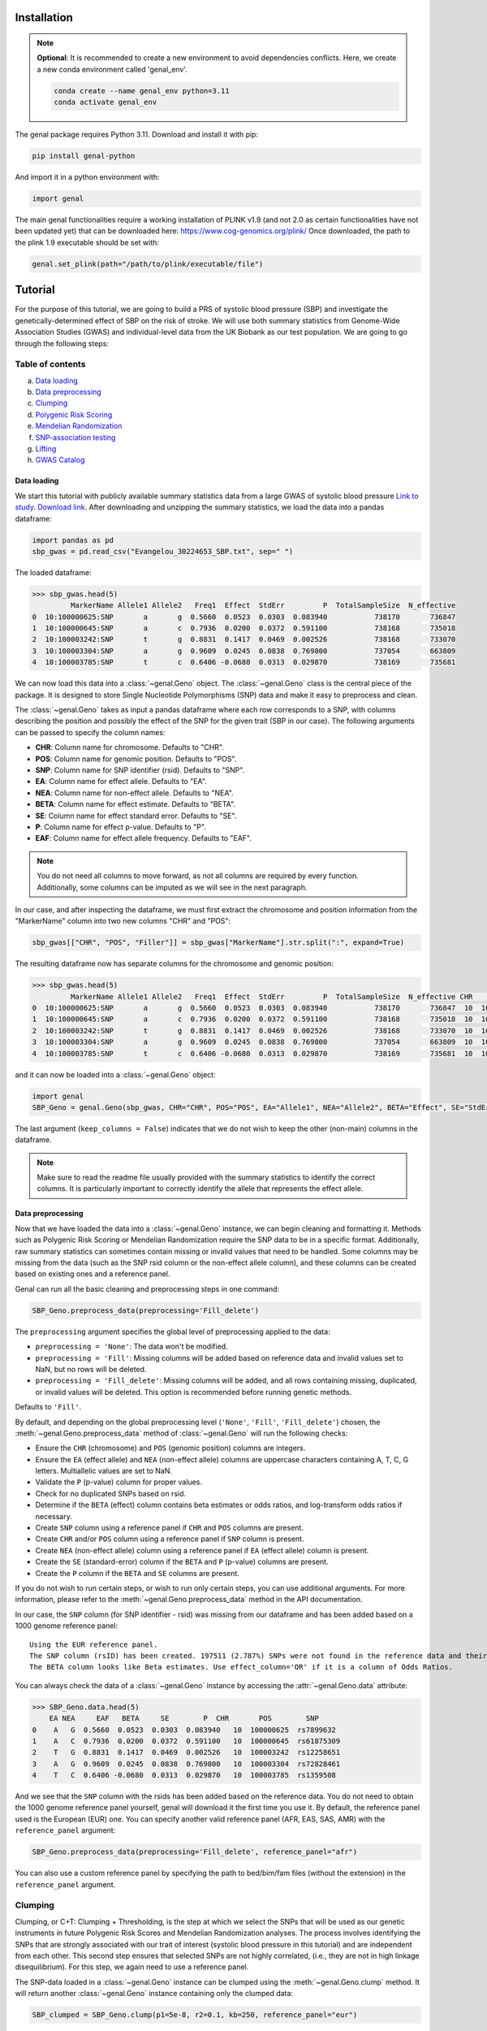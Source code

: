 ============
Installation
============

.. note::
    **Optional**: It is recommended to create a new environment to avoid dependencies conflicts. Here, we create a new conda environment called 'genal_env'.

    .. code-block:: bash

        conda create --name genal_env python=3.11
        conda activate genal_env

The genal package requires Python 3.11. Download and install it with pip: 

.. code-block:: bash

    pip install genal-python

And import it in a python environment with:

.. code-block:: python

    import genal

The main genal functionalities require a working installation of PLINK v1.9 (and not 2.0 as certain functionalities have not been updated yet) that can be downloaded here: https://www.cog-genomics.org/plink/ 
Once downloaded, the path to the plink 1.9 executable should be set with:

.. code-block:: python

    genal.set_plink(path="/path/to/plink/executable/file")

========
Tutorial
========

For the purpose of this tutorial, we are going to build a PRS of systolic blood pressure (SBP) and investigate the genetically-determined effect of SBP on the risk of stroke. We will use both summary statistics from Genome-Wide Association Studies (GWAS) and individual-level data from the UK Biobank as our test population. We are going to go through the following steps:

Table of contents
-----------------

a. `Data loading`_
b. `Data preprocessing`_
c. `Clumping`_
d. `Polygenic Risk Scoring`_
e. `Mendelian Randomization`_
f. `SNP-association testing`_
g. `Lifting`_
h. `GWAS Catalog`_


Data loading
============

We start this tutorial with publicly available summary statistics data from a large GWAS of systolic blood pressure `Link to study <https://www.nature.com/articles/s41588-018-0205-x>`_. `Download link <http://ftp.ebi.ac.uk/pub/databases/gwas/summary_statistics/GCST006001-GCST007000/GCST006624/Evangelou_30224653_SBP.txt.gz>`_. After downloading and unzipping the summary statistics, we load the data into a pandas dataframe:

.. code-block:: python

    import pandas as pd
    sbp_gwas = pd.read_csv("Evangelou_30224653_SBP.txt", sep=" ")

The loaded dataframe:

.. code-block:: python

    >>> sbp_gwas.head(5)
             MarkerName Allele1 Allele2   Freq1  Effect  StdErr         P  TotalSampleSize  N_effective
    0  10:100000625:SNP       a       g  0.5660  0.0523  0.0303  0.083940           738170       736847
    1  10:100000645:SNP       a       c  0.7936  0.0200  0.0372  0.591100           738168       735018
    2  10:100003242:SNP       t       g  0.8831  0.1417  0.0469  0.002526           738168       733070
    3  10:100003304:SNP       a       g  0.9609  0.0245  0.0838  0.769800           737054       663809
    4  10:100003785:SNP       t       c  0.6406 -0.0680  0.0313  0.029870           738169       735681

We can now load this data into a :class:`~genal.Geno` object. The :class:`~genal.Geno` class is the central piece of the package. It is designed to store Single Nucleotide Polymorphisms (SNP) data and make it easy to preprocess and clean.

The :class:`~genal.Geno` takes as input a pandas dataframe where each row corresponds to a SNP, with columns describing the position and possibly the effect of the SNP for the given trait (SBP in our case). The following arguments can be passed to specify the column names:

* **CHR**: Column name for chromosome. Defaults to "CHR".
* **POS**: Column name for genomic position. Defaults to "POS".
* **SNP**: Column name for SNP identifier (rsid). Defaults to "SNP".
* **EA**: Column name for effect allele. Defaults to "EA".
* **NEA**: Column name for non-effect allele. Defaults to "NEA".
* **BETA**: Column name for effect estimate. Defaults to "BETA".
* **SE**: Column name for effect standard error. Defaults to "SE".
* **P**: Column name for effect p-value. Defaults to "P".
* **EAF**: Column name for effect allele frequency. Defaults to "EAF".

.. note::

   You do not need all columns to move forward, as not all columns are required by every function. Additionally, some columns can be imputed as we will see in the next paragraph.

In our case, and after inspecting the dataframe, we must first extract the chromosome and position information from the "MarkerName" column into two new columns "CHR" and "POS":

.. code-block:: python

    sbp_gwas[["CHR", "POS", "Filler"]] = sbp_gwas["MarkerName"].str.split(":", expand=True)

The resulting dataframe now has separate columns for the chromosome and genomic position:

.. code-block:: python

    >>> sbp_gwas.head(5)
             MarkerName Allele1 Allele2   Freq1  Effect  StdErr         P  TotalSampleSize  N_effective CHR        POS Filler
    0  10:100000625:SNP       a       g  0.5660  0.0523  0.0303  0.083940           738170       736847  10  100000625    SNP
    1  10:100000645:SNP       a       c  0.7936  0.0200  0.0372  0.591100           738168       735018  10  100000645    SNP
    2  10:100003242:SNP       t       g  0.8831  0.1417  0.0469  0.002526           738168       733070  10  100003242    SNP
    3  10:100003304:SNP       a       g  0.9609  0.0245  0.0838  0.769800           737054       663809  10  100003304    SNP
    4  10:100003785:SNP       t       c  0.6406 -0.0680  0.0313  0.029870           738169       735681  10  100003785    SNP

and it can now be loaded into a :class:`~genal.Geno` object:

.. code-block:: python

    import genal
    SBP_Geno = genal.Geno(sbp_gwas, CHR="CHR", POS="POS", EA="Allele1", NEA="Allele2", BETA="Effect", SE="StdErr", P="P", EAF="Freq1", keep_columns=False)

The last argument (``keep_columns = False``) indicates that we do not wish to keep the other (non-main) columns in the dataframe.

.. note::

   Make sure to read the readme file usually provided with the summary statistics to identify the correct columns. It is particularly important to correctly identify the allele that represents the effect allele.

Data preprocessing
===================

Now that we have loaded the data into a :class:`~genal.Geno` instance, we can begin cleaning and formatting it. Methods such as Polygenic Risk Scoring or Mendelian Randomization require the SNP data to be in a specific format. Additionally, raw summary statistics can sometimes contain missing or invalid values that need to be handled. Some columns may be missing from the data (such as the SNP rsid column or the non-effect allele column), and these columns can be created based on existing ones and a reference panel.

Genal can run all the basic cleaning and preprocessing steps in one command:

.. code-block:: python

    SBP_Geno.preprocess_data(preprocessing='Fill_delete')

The ``preprocessing`` argument specifies the global level of preprocessing applied to the data:

- ``preprocessing = 'None'``: The data won't be modified.
- ``preprocessing = 'Fill'``: Missing columns will be added based on reference data and invalid values set to NaN, but no rows will be deleted.
- ``preprocessing = 'Fill_delete'``: Missing columns will be added, and all rows containing missing, duplicated, or invalid values will be deleted. This option is recommended before running genetic methods.

Defaults to ``'Fill'``.

By default, and depending on the global preprocessing level (``'None'``, ``'Fill'``, ``'Fill_delete'``) chosen, the :meth:`~genal.Geno.preprocess_data` method of :class:`~genal.Geno` will run the following checks:

- Ensure the ``CHR`` (chromosome) and ``POS`` (genomic position) columns are integers.
- Ensure the ``EA`` (effect allele) and ``NEA`` (non-effect allele) columns are uppercase characters containing A, T, C, G letters. Multiallelic values are set to NaN.
- Validate the ``P`` (p-value) column for proper values.
- Check for no duplicated SNPs based on rsid.
- Determine if the ``BETA`` (effect) column contains beta estimates or odds ratios, and log-transform odds ratios if necessary.
- Create ``SNP`` column using a reference panel if ``CHR`` and ``POS`` columns are present.
- Create ``CHR`` and/or ``POS`` column using a reference panel if ``SNP`` column is present.
- Create ``NEA`` (non-effect allele) column using a reference panel if ``EA`` (effect allele) column is present.
- Create the ``SE`` (standard-error) column if the ``BETA`` and ``P`` (p-value) columns are present.
- Create the ``P`` column if the ``BETA`` and ``SE`` columns are present.

If you do not wish to run certain steps, or wish to run only certain steps, you can use additional arguments. For more information, please refer to the :meth:`~genal.Geno.preprocess_data` method in the API documentation.

In our case, the ``SNP`` column (for SNP identifier - rsid) was missing from our dataframe and has been added based on a 1000 genome reference panel::

    Using the EUR reference panel.
    The SNP column (rsID) has been created. 197511 (2.787%) SNPs were not found in the reference data and their ID set to CHR:POS:EA.
    The BETA column looks like Beta estimates. Use effect_column='OR' if it is a column of Odds Ratios.

You can always check the data of a :class:`~genal.Geno` instance by accessing the :attr:`~genal.Geno.data` attribute:

.. code-block:: python

    >>> SBP_Geno.data.head(5)
        EA NEA     EAF   BETA     SE        P  CHR       POS        SNP
    0    A   G  0.5660  0.0523  0.0303  0.083940   10  100000625  rs7899632
    1    A   C  0.7936  0.0200  0.0372  0.591100   10  100000645  rs61875309
    2    T   G  0.8831  0.1417  0.0469  0.002526   10  100003242  rs12258651
    3    A   G  0.9609  0.0245  0.0838  0.769800   10  100003304  rs72828461
    4    T   C  0.6406 -0.0680  0.0313  0.029870   10  100003785  rs1359508


And we see that the ``SNP`` column with the rsids has been added based on the reference data. You do not need to obtain the 1000 genome reference panel yourself, genal will download it the first time you use it. 
By default, the reference panel used is the European (EUR) one. You can specify another valid reference panel (AFR, EAS, SAS, AMR) with the ``reference_panel`` argument:

.. code-block:: python

    SBP_Geno.preprocess_data(preprocessing='Fill_delete', reference_panel="afr")

You can also use a custom reference panel by specifying the path to bed/bim/fam files (without the extension) in the ``reference_panel`` argument.


Clumping
--------

Clumping, or C+T: Clumping + Thresholding, is the step at which we select the SNPs that will be used as our genetic instruments in future Polygenic Risk Scores and Mendelian Randomization analyses. The process involves identifying the SNPs that are strongly associated with our trait of interest (systolic blood pressure in this tutorial) and are independent from each other. This second step ensures that selected SNPs are not highly correlated, (i.e., they are not in high linkage disequilibrium). For this step, we again need to use a reference panel.

The SNP-data loaded in a :class:`~genal.Geno` instance can be clumped using the :meth:`~genal.Geno.clump` method. It will return another :class:`~genal.Geno` instance containing only the clumped data:

.. code-block:: python

    SBP_clumped = SBP_Geno.clump(p1=5e-8, r2=0.1, kb=250, reference_panel="eur")

It will output the number of instruments obtained::

    Using the EUR reference panel.
    Warning: 760  top variant IDs missing
    1545 clumps formed from 73594 top variants.

You can specify the thresholds you want to use for the clumping with the following arguments:

* ``p1``: P-value threshold during clumping. SNPs with a P-value higher than this value are excluded. Defaults to ``5e-8``.
* ``r2``: Linkage disequilibrium threshold for the independence check. Takes values between 0 and 1. Defaults to ``0.1``.
* ``kb``: Genomic window used for the independence check (the unit is thousands of base-pair positions). Defaults to ``250``.
* ``reference_panel``: The reference population used to derive linkage disequilibrium values and select independent SNPs. Defaults to ``eur``.

Polygenic Risk Scoring
----------------------

Computing a Polygenic Risk Score (PRS) can be done in one line with the :meth:`~genal.Geno.prs` method:

.. code-block:: python

    SBP_clumped.prs(name="SBP_prs", path="path/to/genetic/files")

The genetic files of the target population can be either contained in one triple of bed/bim/fam files with information for all SNPs, or divided by chromosome (one bed/bim/fam triple for chr 1, another for chr 2, etc...). In the latter case, provide the path by replacing the chromosome number by ``$`` and genal will extract the necessary SNPs from each chromosome and merge them before running the PRS. For instance, if the genetic files are named ``Pop_chr1.bed``, ``Pop_chr1.bim``, ``Pop_chr1.fam``, ``Pop_chr2.bed``, ..., you can use:

.. code-block:: python

    SBP_clumped.prs(name="SBP_prs", path="Pop_chr$")

The ``name`` argument specifies the name of the .csv file that will be saved with the individual risk scores. 
The output of the :meth:`~genal.Geno.prs` method will include how many SNPs were used to compute the risk score. It can happen that some of the SNPs are multiallelic in the genetic data (even if they are not multiallelic in our SNP data) and need to be excluded. It can also happen that some of the SNPs are missing from the genetic files of the target population (for instance if the data has not been imputed)::

    CHR/POS columns present: SNPs searched based on genomic positions.
    Extracting SNPs for each chromosome...
    SNPs extracted for chr1.
    SNPs extracted for chr2.
    SNPs extracted for chr3.
    SNPs extracted for chr4.
    SNPs extracted for chr5.
    SNPs extracted for chr6.
    SNPs extracted for chr7.
    SNPs extracted for chr8.
    SNPs extracted for chr9.
    SNPs extracted for chr10.
    SNPs extracted for chr11.
    SNPs extracted for chr12.
    SNPs extracted for chr13.
    SNPs extracted for chr14.
    SNPs extracted for chr15.
    SNPs extracted for chr16.
    SNPs extracted for chr17.
    SNPs extracted for chr18.
    SNPs extracted for chr19.
    SNPs extracted for chr20.
    SNPs extracted for chr21.
    SNPs extracted for chr22.
    Merging SNPs extracted from each chromosome...
    Created bed/bim/fam fileset with extracted SNPs: tmp_GENAL/4f4ce6a7_allchr
    Extraction completed. 786(50.874%) SNPs were not extracted from the genetic data.
    Computing a weighted PRS using tmp_GENAL/4f4ce6a7_allchr data.
    The PRS computation was successful and used 759/1545 (49.126%) SNPs.
    PRS data saved to SBP_prs.csv

Here, we see that about half of the SNPs were not extracted from the data. In such cases, we may want to try and salvage some of these SNPs by looking for proxies (SNPs in high linkage disequilibrium, i.e. highly correlated SNPs). This can be done by specifying the ``proxy = True`` argument:

.. code-block:: python

    SBP_clumped.prs(name="SBP_prs_proxy", path="Pop_chr$", proxy=True, reference_panel="eur", r2=0.8, kb=5000, window_snps=5000)

and the output is::

    CHR/POS columns present: SNPs searched based on genomic positions.
    Identifying the SNPs present in the genetic data...
    759 SNPs out of 1545 are present in the genetic data.
    Searching proxies for 786 SNPs...
    Using the EUR reference panel.
    Filtering the potential proxies with the searchspace provided.
    Found proxies for 578 missing SNPs.
    7(0.455%) duplicated SNPs have been removed. Use keep_dups=True to keep them.
    Extracting SNPs for each chromosome...
    SNPs extracted for chr1.
    SNPs extracted for chr2.
    SNPs extracted for chr3.
    SNPs extracted for chr4.
    SNPs extracted for chr5.
    SNPs extracted for chr6.
    SNPs extracted for chr7.
    SNPs extracted for chr8.
    SNPs extracted for chr9.
    SNPs extracted for chr10.
    SNPs extracted for chr11.
    SNPs extracted for chr12.
    SNPs extracted for chr13.
    SNPs extracted for chr14.
    SNPs extracted for chr15.
    SNPs extracted for chr16.
    SNPs extracted for chr17.
    SNPs extracted for chr18.
    SNPs extracted for chr19.
    SNPs extracted for chr20.
    SNPs extracted for chr21.
    SNPs extracted for chr22.
    Merging SNPs extracted from each chromosome...
    Created bed/bim/fam fileset with extracted SNPs: tmp_GENAL/4f4ce6a7_allchr
    Extraction completed. 208(13.524%) SNPs were not extracted from the genetic data.
    Computing a weighted PRS using tmp_GENAL/4f4ce6a7_allchr data.
    The PRS computation was successful and used 1330/1538 (86.476%) SNPs.
    PRS data saved to SBP_prs.csv

In our case, we have been able to find proxies for 578 of the 786 SNPs that were missing in the population genetic data (7 potential proxies have been removed because they were identical to SNPs already present in our data).

You can customize how the proxies are chosen with the following arguments:

* ``reference_panel``: The reference population used to derive linkage disequilibrium values and find proxies. Defaults to ``eur``.
* ``kb``: Width of the genomic window to look for proxies (in thousands of base-pair positions). Defaults to ``5000``.
* ``r2``: Minimum linkage disequilibrium value with the original SNP for a proxy to be included. Defaults to ``0.8``.
* ``window_snps``: Width of the window to look for proxies (in number of SNPs). Defaults to ``5000``.

.. note::
   You can call the :meth:`~genal.Geno.prs` method on any :class:`~genal.Geno` instance (containing at least the EA, BETA, and either SNP or CHR/POS columns). The data does not need to be clumped, and there is no limit to the number of SNPs used to compute the scores.

Mendelian Randomization
-----------------------

To run MR, we need to load both our exposure and outcome SNP-level data in :class:`~genal.Geno` instances. In our case, the genetic instruments of the MR are the SNPs associated with blood pressure at genome-wide significant levels resulting from the clumping of the blood pressure GWAS. They are stored in our ``SBP_clumped`` :class:`~genal.Geno` instance which also include their association with the exposure trait (instrument-SBP estimates in the ``BETA`` column).

To get their association with the outcome trait (instrument-stroke estimates), we are going to use SNP-level data from a large GWAS of stroke performed by the GIGASTROKE consortium:
`Link to study <https://www.nature.com/articles/s41586-022-05165-3>`_. `Download link <http://ftp.ebi.ac.uk/pub/databases/gwas/summary_statistics/GCST90104001-GCST90105000/GCST90104539/GCST90104539_buildGRCh37.tsv.gz>`_.

.. code-block:: python

    stroke_gwas = pd.read_csv("GCST90104539_buildGRCh37.tsv", sep="\t")

We inspect it to determine the column names:

.. code-block:: python

    chromosome  base_pair_location  effect_allele_frequency   beta  standard_error  p_value  odds_ratio  ci_lower  ci_upper effect_allele other_allele
    0           5            29439275                    0.3569  0.0030         0.0070  0.6658   1.003005  0.989337  1.016861            T            C
    1           5            85928892                    0.0639 -0.0152         0.0137  0.2686   0.984915  0.958820  1.011720            T            C
    2          10           128341232                    0.4613  0.0025         0.0065  0.6998   1.002503  0.989812  1.015357            T            C
    3           3            62707519                    0.0536  0.0152         0.0152  0.3177   1.015316  0.985514  1.046019            T            C
    4           2            80464120                    0.9789  0.0057         0.0254  0.8223   1.005716  0.956874  1.057052            T            G

We load it in a :class:`~genal.Geno` instance:

.. code-block:: python

    Stroke_Geno = genal.Geno(stroke_gwas, CHR="chromosome", POS="base_pair_location", 
                             EA="effect_allele", NEA="other_allele", BETA="beta", 
                             SE="standard_error", P="p_value", 
                             EAF="effect_allele_frequency", keep_columns=False)

We preprocess it as well to put it in the correct format and make sure there are no invalid values:

.. code-block:: python

    Stroke_Geno.preprocess_data(preprocessing='Fill_delete')

Now, we need to extract our instruments (SNPs of the ``SBP_clumped`` data) from the outcome data to obtain their association with the outcome trait (stroke). It can be done by calling the :meth:`~genal.Geno.query_outcome` method:

.. code-block:: python

    SBP_clumped.query_outcome(Stroke_Geno, proxy=False)

Genal will print how many SNPs were successfully found and extracted from the outcome data::

    Outcome data successfully loaded from 'b352e412' geno instance.
    Identifying the exposure SNPs present in the outcome data...
    1541 SNPs out of 1545 are present in the outcome data.
    (Exposure data, Outcome data, Outcome name) stored in the .MR_data attribute.
    
.. note::
    Here as well you have the option to use proxies for the instruments that are not present in the outcome data:

    .. code-block:: python

        SBP_clumped.query_outcome(Stroke_geno, proxy=True, reference_panel="eur", 
                                kb=5000, r2=0.6, window_snps=5000)

    And genal will print the number of missing instruments that have been proxied::

        Outcome data successfully loaded from 'b352e412' geno instance.
        Identifying the exposure SNPs present in the outcome data...
        1541 SNPs out of 1545 are present in the outcome data.
        Searching proxies for 4 SNPs...
        Using the EUR reference panel.
        Found proxies for 4 SNPs.
        (Exposure data, Outcome data, Outcome name) stored in the .MR_data attribute.

After extracting the instruments from the outcome data, the ``SBP_clumped`` :class:`~genal.Geno` instance contains an :attr:`~genal.Geno.MR` attribute containing the instruments-exposure and instruments-outcome associations necessary to run MR. Running MR is now as simple as calling the :meth:`~genal.Geno.MR` method of the SBP_clumped :class:`~genal.Geno` instance:

.. code-block:: python

    SBP_clumped.MR(action=2, exposure_name="SBP", outcome_name="Stroke_eur")

The :meth:`~genal.Geno.MR` method prints a message specifying which SNPs have been excluded from the analysis (it depends on the action argument, as we will see)::

    Action = 2: 42 SNPs excluded for being palindromic with intermediate allele frequencies: rs11817866, rs3802517, rs2788293, rs2274224, rs7310615, rs7953257, rs2024385, rs61912333, rs11632436, rs1012089, rs3851018, rs9899540, rs4617956, rs773432, rs11585169, rs7796, rs2487904, rs12321, rs73029563, rs4673238, rs3845811, rs2160236, rs10165271, rs9848170, rs2724535, rs6842486, rs4834792, rs990619, rs155364, rs480882, rs6875372, rs258951, rs1870735, rs1800795, rs12700814, rs1821002, rs3021500, rs28601761, rs7463212, rs907183, rs534523, rs520015 

It returns a dataframe containing the results for different MR methods:

+----------+------------+--------------------------------------------+------+----------+----------+---------------+
| exposure | outcome    | method                                     | nSNP | b        | se       | pval          |
+==========+============+============================================+======+==========+==========+===============+
| SBP      | Stroke_eur | Inverse-Variance Weighted                  | 1499 | 0.023049 | 0.001061 | 1.382645e-104 |
+----------+------------+--------------------------------------------+------+----------+----------+---------------+
| SBP      | Stroke_eur | Inverse Variance Weighted (Fixed Effects)  | 1499 | 0.023049 | 0.000754 | 4.390655e-205 |
+----------+------------+--------------------------------------------+------+----------+----------+---------------+
| SBP      | Stroke_eur | Weighted Median                            | 1499 | 0.022365 | 0.001337 | 8.863203e-63  |
+----------+------------+--------------------------------------------+------+----------+----------+---------------+
| SBP      | Stroke_eur | Simple mode                                | 1499 | 0.027125 | 0.007698 | 4.382993e-04  |
+----------+------------+--------------------------------------------+------+----------+----------+---------------+
| SBP      | Stroke_eur | MR Egger                                   | 1499 | 0.027543 | 0.002849 | 1.723156e-21  |
+----------+------------+--------------------------------------------+------+----------+----------+---------------+
| SBP      | Stroke_eur | Egger Intercept                            | 1499 | -0.001381| 0.000813 | 8.935529e-02  |
+----------+------------+--------------------------------------------+------+----------+----------+---------------+

You can specify several arguments. We refer to the API for a full list, but the most important one is the ``action`` argument. It determines how palindromic SNPs are treated during the exposure-outcome harmonization step. Palindromic SNPs are SNPs where the nucleotide change reads the same forward and backward on complementary strands of DNA (for instance ``EA = 'A'`` and ``NEA = 'T'``).

- ``action = 1``: Palindromic SNPs are not treated (assumes all alleles are on the forward strand)
- ``action = 2``: Uses effect allele frequencies to attempt to flip them (conservative, default)
- ``action = 3``: Removes all palindromic SNPs (very conservative)

If you choose the option 2 or 3 (recommended), genal will print the list of palindromic SNPs that have been removed from the analysis.

By default, only some MR methods (inverse-variance weighted, weighted median, Simple mode, MR-Egger) are going to be run. But if you wish to run a different set of MR methods, you can pass a list of strings to the ``methods`` argument. The possible strings are:

- ``IVW`` for the classical Inverse-Variance Weighted method with random effects
- ``IVW-RE`` for the Inverse Variance Weighted method with Random Effects where the standard error is not corrected for under dispersion
- ``IVW-FE`` for the Inverse Variance Weighted with fixed effects
- ``UWR`` for the Unweighted Regression method
- ``WM`` for the Weighted Median method
- ``WM-pen`` for the penalised Weighted Median method
- ``Simple-median`` for the Simple Median method
- ``Sign`` for the Sign concordance test
- ``Egger`` for MR-Egger and the MR-Egger intercept
- ``Egger-boot`` for the bootstrapped version of MR-Egger and its intercept
- ``Simple-mode`` for the Simple mode method
- ``Weighted-mode`` for the Weighted mode method
- ``all`` to run all the above methods

For more fine-tuning, such as settings for the number of boostrapping iterations, please refer to :meth:`~genal.Geno.MR`.

If you want to visualize the obtained MR results, you can use the :meth:`~genal.Geno.MR_plot` method that will plot each SNP in an ``effect_on_exposure x effect_on_outcome`` plane as well as lines corresponding to different MR methods:

.. code-block:: python

    SBP_clumped.MR_plot(filename="MR_plot_SBP_AS")

.. image:: Images/MR_plot_SBP_AS.png
   :alt: MR plot

You can select which MR methods you wish to plot with the ``methods`` argument. Note that for an MR method to be plotted, they must be included in the latest :meth:`~genal.Geno.MR` call of this :class:`~genal.Geno` instance.

If you wish to include the heterogeneity values (Cochran's Q) in the results, you can use the heterogeneity argument in the :meth:`~genal.Geno.MR` call. Here, the heterogeneity for the inverse-variance weighted method:

.. code-block:: python

    SBP_clumped.MR(action=2, methods=["Egger","IVW"], exposure_name="SBP", outcome_name="Stroke_eur", heterogeneity=True)

And that will give:

.. code-block:: python

      exposure     outcome                      method  nSNP        b       se          pval            Q  Q_df         Q_pval
    0      SBP  Stroke_eur                   MR Egger  1499  0.027543  0.002849  1.723156e-21  2959.965136  1497  1.253763e-98
    1      SBP  Stroke_eur            Egger Intercept  1499 -0.001381  0.000813  8.935529e-02  2959.965136  1497  1.253763e-98
    2      SBP  Stroke_eur  Inverse-Variance Weighted  1499  0.023049  0.001061  1.382645e-104 2965.678836  1498  4.280737e-99


    
As expected, many MR methods indicate that SBP is strongly associated with stroke, but there could be concerns for horizontal pleiotropy (instruments influencing the outcome through a different pathway than the one used as exposure) given the almost significant MR-Egger intercept p-value.

To investigate horizontal pleiotropy in more detail, a very useful method is Mendelian Randomization Pleiotropy RESidual Sum and Outlier (MR-PRESSO). 
MR-PRESSO is a method designed to detect and correct for horizontal pleiotropy. 
It will identify which instruments are likely to be pleiotropic on their effect on the outcome, and it will rerun an inverse-variance weighted MR after excluding them. 
It can be run using the :meth:`~genal.Geno.MRpresso` method:

.. code-block:: python

    mod_table, GlobalTest, OutlierTest, BiasTest = SBP_clumped.MRpresso(action=2, n_iterations=30000)

As with the :meth:`~genal.Geno.MR` method, the ``action`` argument determines how the pleiotropic SNPs will be treated. The output is a list containing:

- A table containing the original and outlier-corrected inverse variance-weighted results.
- The global test p-value indicating the presence of horizontal pleiotropy.
- A dataframe of p-values, one for each instrument, representing the likelihood that this instrument is pleiotropic (only relevant if the global test is significant).
- A dictionary containing the outputs of the distortion test. This test assesses whether the removal of the pleiotropic instruments has significantly altered the original MR estimate.
    - An array containing the indices of the pleiotropic SNPs.
    - The coefficient of the distortion test.
    - The p-value of the distortion test.

SNP-association testing
-----------------------

We may want to calibrate instrument-trait estimates in a specific population for which we have individual-level data (genetic files as well as phenotypic data). For instance, if the GWAS of SBP was done in a European population, we may want to adjust the estimates based on data coming from a population of a different ancestry. This can be done in 2 steps:

1. Loading the phenotypic data in a dataframe and calling the :meth:`~genal.Geno.set_phenotype` method
2. Calling the :meth:`~genal.Geno.association_test` method to run the association tests and update the estimates

Let's start by loading phenotypic data:

.. code-block:: python

    df_pheno = pd.read_csv("path/to/trait/data")

.. note::
   One important point is to make sure that the IDs of the participants are identical in the phenotypic data and in the genetic data.

Then, it is advised to make a copy of the :class:`~genal.Geno` instance containing our instruments as we are going to update their coefficients and to avoid any confusion:

.. code-block:: python

    SBP_adjusted = SBP_clumped.copy()

We can then call the :meth:`~genal.Geno.set_phenotype` method, specifying which column contains our trait of interest (for the association testing) and which column contains the individual IDs:

.. code-block:: python

    SBP_adjusted.set_phenotype(df_pheno, PHENO="htn", IID="IID")

At this point, genal will identify if the phenotype is binary or quantitative in order to choose the appropriate regression model. If the phenotype is binary, it will assume that the most frequent value is coding for control (and the other value for case), this can be changed with ``alternate_control=True``::

    Detected a binary phenotype in the 'PHENO' column. Specify 'PHENO_type="quant"' if this is incorrect.
    Identified 0 as the control code in 'PHENO'. Set 'alternate_control=True' to inverse this interpretation.
    The phenotype data is stored in the .phenotype attribute.
    
We can then run the association tests, specifying the path to the genetic files in plink format, and any columns we may want to include as covariates in the regression tests (making sure that the covariates are all numerical):

.. code-block:: python

    SBP_adjusted.association_test(covar=["age"], path="path/to/genetic/files")

Genal will print information regarding the number of individuals used in the tests and the kind of tests performed. It is advised to make sure that this information is consistent with your data::

    CHR/POS columns present: SNPs searched based on genomic positions.
    Extracting SNPs for each chromosome...
    SNPs extracted for chr1.
    SNPs extracted for chr2.
    SNPs extracted for chr3.
    SNPs extracted for chr4.
    SNPs extracted for chr5.
    SNPs extracted for chr6.
    SNPs extracted for chr7.
    SNPs extracted for chr8.
    SNPs extracted for chr9.
    SNPs extracted for chr10.
    SNPs extracted for chr11.
    SNPs extracted for chr12.
    SNPs extracted for chr13.
    SNPs extracted for chr14.
    SNPs extracted for chr15.
    SNPs extracted for chr16.
    SNPs extracted for chr17.
    SNPs extracted for chr18.
    SNPs extracted for chr19.
    SNPs extracted for chr20.
    SNPs extracted for chr21.
    SNPs extracted for chr22.
    Merging SNPs extracted from each chromosome...
    Created bed/bim/fam fileset with extracted SNPs: tmp_GENAL/e415aab3_allchr
    39131 individuals are present in the genetic data and have a valid phenotype trait.
    Running single-SNP logistic regression tests on tmp_GENAL/e415aab3_allchr data with adjustment for: ['age'].
    The BETA, SE, P columns of the .data attribute have been updated.
    
The ``BETA``, ``SE``, and ``P`` columns of the ``SBP_adjusted.data`` attribute have been updated with the results of the association tests.

Lifting
-------

It is sometimes necessary to lift the SNP data to a different build. For instance, if the genetic data of our target population is in build 38 (hg38), but the GWAS summary statistics are in build 37 (hg19).
This can easily be done in genal using the :meth:`~genal.Geno.lift` method:

.. code-block:: python

    SBP_clumped.lift(start="hg19", end="hg38", replace=False)

This outputs a table with the lifted SBP instruments (stored in the ``SBP_clumped`` instance) from build 37 (hg19) to build 38 (hg38). We specified ``replace=False`` to not modify the ``SBP_clumped.data`` attribute, but we may want to modify it (before running a PRS in a population stored in build 38 for instance). 
Genal will download the appropriate chain files required for the lift, and it will be done in  python by default. However, if you plan to lift large datasets of SNPs (the whole summary statistics for instance), it may be useful to install the LiftOver executable that will run faster than the python version. It can be downloaded here: `<https://genome-store.ucsc.edu/>`_ You will need to create an account, scroll down to "LiftOver program", add it to your cart, and declare that you are a non-profit user.

You can specify the path of the LiftOver executable to the ``liftover_path`` argument:

.. code-block:: python

    SBP_Geno.lift(start="hg19", end="hg38", replace=False, liftover_path="path/to/liftover/exec")

GWAS Catalog
------------

It is sometimes interesting to determine the traits associated with our SNPs. In Mendelian Randomization, for instance, we may want to exclude instruments that are associated with traits likely causing horizontal pleiotropy. 
For this purpose, we can use the :meth:`~genal.Geno.query_gwas_catalog` method. This method will query the GWAS Catalog API to determine the list of traits associated with each of our SNPs and store the results in a list in the ``ASSOC`` column of the ``.data`` attribute:

.. code-block:: python

    SBP_clumped.query_gwas_catalog(p_threshold=5e-8)

Which will output::

        Querying the GWAS Catalog and creating the ASSOC column. 
        Only associations with a p-value <= 5e-08 are reported. Use the p_threshold argument to change the threshold.
        To report the p-value for each association, use return_p=True.
        To report the study ID for each association, use return_study=True.
        The .data attribute will be modified. Use replace=False to leave it as is.
        100%|██████████| 1545/1545 [00:34<00:00, 44.86it/s]
        The ASSOC column has been successfully created.
        701 (45.37%) SNPs failed to query (not found in GWAS Catalog) and 7 (0.5%) SNPs timed out after 34.33 seconds. You can increase the timeout value with the timeout argument.

And the :attr:`~genal.Geno.data` attribute now contains an ``ASSOC`` column::

        EA NEA    EAF    BETA     SE  CHR        POS         SNP                                               ASSOC
        0  A   G  0.1784  0.2330  0.0402   10  102075479    rs603424  [eicosanoids measurement, decadienedioic acid (...]
        1  A   G  0.0706 -0.3873  0.0626   10  102403682   rs2996303                                       FAILED_QUERY
        2  T   G  0.8872  0.6846  0.0480   10  102553647   rs1006545  [diastolic blood pressure, systolic blood pressure...]
        3  T   G  0.6652 -0.2098  0.0340   10  102558506  rs12570050                                       FAILED_QUERY
        4  T   C  0.3057 -0.2448  0.0334   10  102603924   rs4919502                                       FAILED_QUERY
        5  ... ...    ...    ...    ...  ...        ...         ...                                                ...
        6  T   C  0.3514  0.2203  0.0314    9   9350706    rs1332813  [diastolic blood pressure, systolic blood pressure...]
        7  T   C  0.6880 -0.1897  0.0332    9  94201341  rs10820855                                       FAILED_QUERY
        8  A   T  0.3669 -0.1862  0.0313    9  95201540   rs7045409  [protein measurement, pulse pressure measurement...]



If you are also interested in the p-values of each SNP-trait association, or the ID of the study from which the association was reported, you can use the ``return_p = True`` and ``return_study = True`` arguments. Then, the ``ASSOC`` column will contain a list of tuples, where each tuple contains the trait name, the p-value, and the study ID:

.. code-block:: python

    SBP_clumped.query_gwas_catalog(p_threshold=5e-8, return_p=True, return_study=True)

::

      EA NEA    EAF    BETA     SE  CHR        POS         SNP                                               ASSOC
    0  A   G  0.1784  0.2330  0.0402   10  102075479    rs603424                                            TIMEOUT
    1  A   G  0.0706 -0.3873  0.0626   10  102403682   rs2996303                                       FAILED_QUERY
    2  T   G  0.8872  0.6846  0.0480   10  102553647   rs1006545  [(heart rate response to exercise, 6e-12, GCST... 
    3  T   G  0.6652 -0.2098  0.0340   10  102558506  rs12570050                                       FAILED_QUERY
    4  T   C  0.3057 -0.2448  0.0334   10  102603924   rs4919502                                       FAILED_QUERY
    5  ... ...    ...    ...    ...  ...        ...         ...                                                ...
    6  T   C  0.3514  0.2203  0.0314    9   9350706    rs1332813  [(diastolic blood pressure, 1e-12, GCST9031029...
    7  T   C  0.6880 -0.1897  0.0332    9  94201341  rs10820855                                       FAILED_QUERY
    8  A   T  0.3669 -0.1862  0.0313    9  95201540   rs7045409  [(systolic blood pressure, 9e-13, GCST006624),...


.. note::
   As you can see, many SNPs failed to be queried. This is normal as the GWAS Catalog is not exhaustive.







































